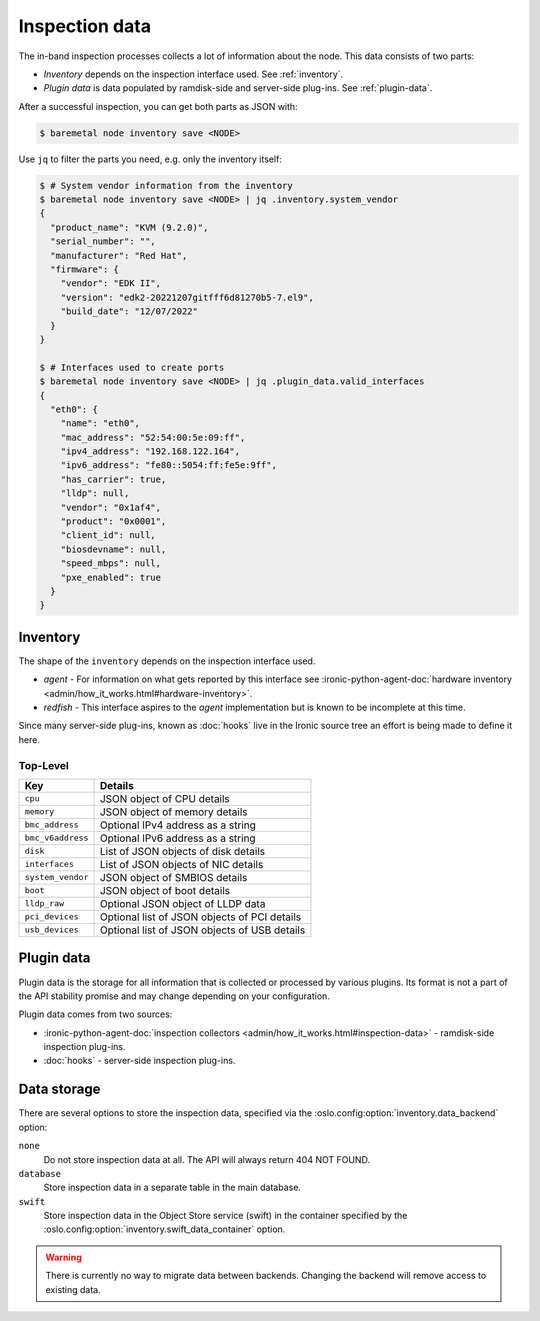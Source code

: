 Inspection data
===============

The in-band inspection processes collects a lot of information about the node.
This data consists of two parts:

* *Inventory* depends on the inspection interface used. See
  :ref:`inventory`.
* *Plugin data* is data populated by ramdisk-side and server-side plug-ins.
  See :ref:`plugin-data`.

After a successful inspection, you can get both parts as JSON with:

.. code-block:: console

   $ baremetal node inventory save <NODE>

Use ``jq`` to filter the parts you need, e.g. only the inventory itself:

.. code-block:: console

   $ # System vendor information from the inventory
   $ baremetal node inventory save <NODE> | jq .inventory.system_vendor
   {
     "product_name": "KVM (9.2.0)",
     "serial_number": "",
     "manufacturer": "Red Hat",
     "firmware": {
       "vendor": "EDK II",
       "version": "edk2-20221207gitfff6d81270b5-7.el9",
       "build_date": "12/07/2022"
     }
   }

   $ # Interfaces used to create ports
   $ baremetal node inventory save <NODE> | jq .plugin_data.valid_interfaces
   {
     "eth0": {
       "name": "eth0",
       "mac_address": "52:54:00:5e:09:ff",
       "ipv4_address": "192.168.122.164",
       "ipv6_address": "fe80::5054:ff:fe5e:9ff",
       "has_carrier": true,
       "lldp": null,
       "vendor": "0x1af4",
       "product": "0x0001",
       "client_id": null,
       "biosdevname": null,
       "speed_mbps": null,
       "pxe_enabled": true
     }
   }

.. _inventory:

Inventory
---------

The shape of the ``inventory`` depends on the inspection interface used.

* *agent* - For information on what gets reported by this interface see
  :ironic-python-agent-doc:`hardware inventory
  <admin/how_it_works.html#hardware-inventory>`.
* *redfish* - This interface aspires to the *agent* implementation but
  is known to be incomplete at this time.

Since many server-side plug-ins, known as
:doc:`hooks` live in the Ironic source tree
an effort is being made to define it here.

Top-Level
~~~~~~~~~

.. csv-table::
    :header: "Key", "Details"

    "``cpu``", "JSON object of CPU details"
    "``memory``", "JSON object of memory details"
    "``bmc_address``", "Optional IPv4 address as a string"
    "``bmc_v6address``", "Optional IPv6 address as a string"
    "``disk``", "List of JSON objects of disk details"
    "``interfaces``", "List of JSON objects of NIC details"
    "``system_vendor``", "JSON object of SMBIOS details"
    "``boot``", "JSON object of boot details"
    "``lldp_raw``", "Optional JSON object of LLDP data"
    "``pci_devices``", "Optional list of JSON objects of PCI details"
    "``usb_devices``", "Optional list of JSON objects of USB details"

.. _plugin-data:

Plugin data
-----------

Plugin data is the storage for all information that is collected or processed
by various plugins. Its format is not a part of the API stability promise
and may change depending on your configuration.

Plugin data comes from two sources:

* :ironic-python-agent-doc:`inspection collectors
  <admin/how_it_works.html#inspection-data>` - ramdisk-side inspection
  plug-ins.
* :doc:`hooks` - server-side inspection plug-ins.

.. TODO(dtantsur): inspection rules API once it's ready

Data storage
------------

There are several options to store the inspection data, specified via the
:oslo.config:option:`inventory.data_backend` option:

``none``
    Do not store inspection data at all. The API will always return 404 NOT
    FOUND.

``database``
    Store inspection data in a separate table in the main database.

``swift``
    Store inspection data in the Object Store service (swift) in the container
    specified by the :oslo.config:option:`inventory.swift_data_container`
    option.

.. warning::
   There is currently no way to migrate data between backends. Changing the
   backend will remove access to existing data.
